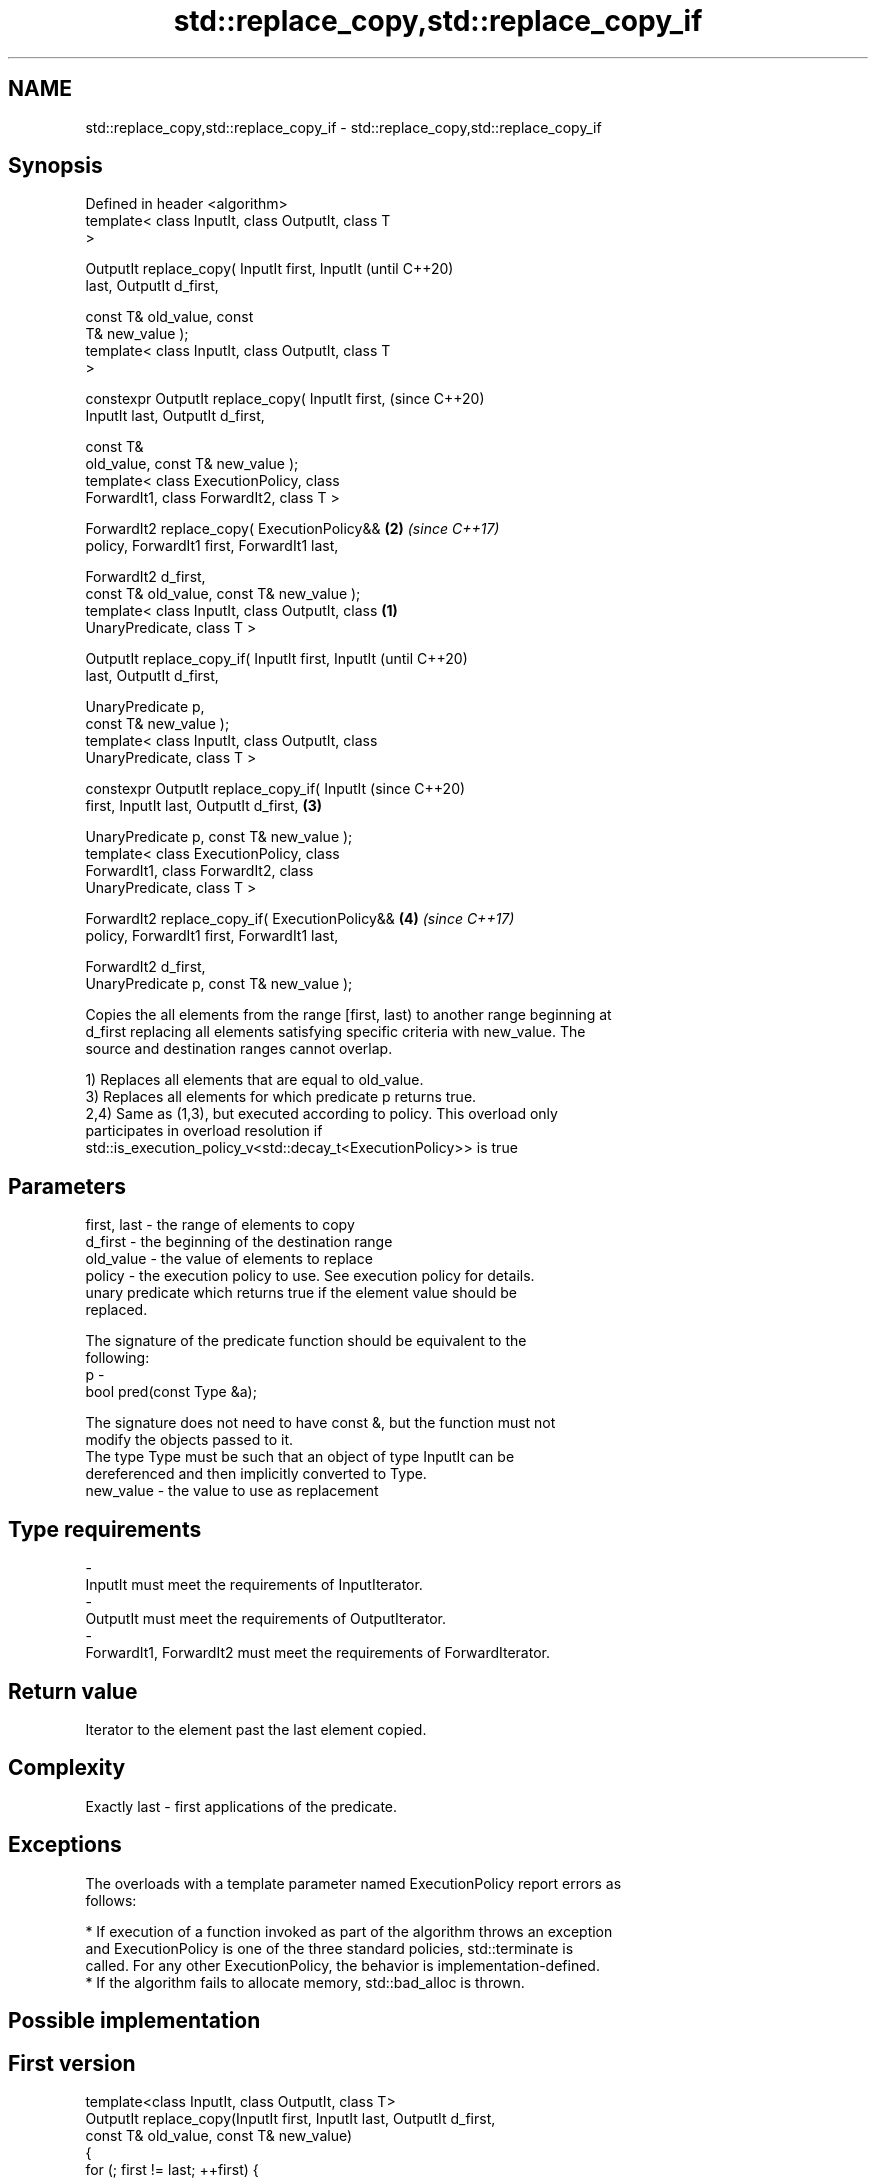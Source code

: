 .TH std::replace_copy,std::replace_copy_if 3 "2018.03.28" "http://cppreference.com" "C++ Standard Libary"
.SH NAME
std::replace_copy,std::replace_copy_if \- std::replace_copy,std::replace_copy_if

.SH Synopsis
   Defined in header <algorithm>
   template< class InputIt, class OutputIt, class T
   >

   OutputIt replace_copy( InputIt first, InputIt            (until C++20)
   last, OutputIt d_first,

                          const T& old_value, const
   T& new_value );
   template< class InputIt, class OutputIt, class T
   >

   constexpr OutputIt replace_copy( InputIt first,          (since C++20)
   InputIt last, OutputIt d_first,

                                    const T&
   old_value, const T& new_value );
   template< class ExecutionPolicy, class
   ForwardIt1, class ForwardIt2, class T >

   ForwardIt2 replace_copy( ExecutionPolicy&&           \fB(2)\fP \fI(since C++17)\fP
   policy, ForwardIt1 first, ForwardIt1 last,

                            ForwardIt2 d_first,
   const T& old_value, const T& new_value );
   template< class InputIt, class OutputIt, class   \fB(1)\fP
   UnaryPredicate, class T >

   OutputIt replace_copy_if( InputIt first, InputIt                       (until C++20)
   last, OutputIt d_first,

                             UnaryPredicate p,
   const T& new_value );
   template< class InputIt, class OutputIt, class
   UnaryPredicate, class T >

   constexpr OutputIt replace_copy_if( InputIt                            (since C++20)
   first, InputIt last, OutputIt d_first,               \fB(3)\fP

                                      
   UnaryPredicate p, const T& new_value );
   template< class ExecutionPolicy, class
   ForwardIt1, class ForwardIt2, class
   UnaryPredicate, class T >

   ForwardIt2 replace_copy_if( ExecutionPolicy&&            \fB(4)\fP           \fI(since C++17)\fP
   policy, ForwardIt1 first, ForwardIt1 last,

                               ForwardIt2 d_first,
   UnaryPredicate p, const T& new_value );

   Copies the all elements from the range [first, last) to another range beginning at
   d_first replacing all elements satisfying specific criteria with new_value. The
   source and destination ranges cannot overlap.

   1) Replaces all elements that are equal to old_value.
   3) Replaces all elements for which predicate p returns true.
   2,4) Same as (1,3), but executed according to policy. This overload only
   participates in overload resolution if
   std::is_execution_policy_v<std::decay_t<ExecutionPolicy>> is true

.SH Parameters

   first, last - the range of elements to copy
   d_first     - the beginning of the destination range
   old_value   - the value of elements to replace
   policy      - the execution policy to use. See execution policy for details.
                 unary predicate which returns true if the element value should be
                 replaced.

                 The signature of the predicate function should be equivalent to the
                 following:
   p           -
                  bool pred(const Type &a);

                 The signature does not need to have const &, but the function must not
                 modify the objects passed to it.
                 The type Type must be such that an object of type InputIt can be
                 dereferenced and then implicitly converted to Type. 
   new_value   - the value to use as replacement
.SH Type requirements
   -
   InputIt must meet the requirements of InputIterator.
   -
   OutputIt must meet the requirements of OutputIterator.
   -
   ForwardIt1, ForwardIt2 must meet the requirements of ForwardIterator.

.SH Return value

   Iterator to the element past the last element copied.

.SH Complexity

   Exactly last - first applications of the predicate.

.SH Exceptions

   The overloads with a template parameter named ExecutionPolicy report errors as
   follows:

     * If execution of a function invoked as part of the algorithm throws an exception
       and ExecutionPolicy is one of the three standard policies, std::terminate is
       called. For any other ExecutionPolicy, the behavior is implementation-defined.
     * If the algorithm fails to allocate memory, std::bad_alloc is thrown.

.SH Possible implementation

.SH First version
   template<class InputIt, class OutputIt, class T>
   OutputIt replace_copy(InputIt first, InputIt last, OutputIt d_first,
                         const T& old_value, const T& new_value)
   {
       for (; first != last; ++first) {
           *d_first++ = (*first == old_value) ? new_value : *first;
       }
       return d_first;
   }
.SH Second version
   template<class InputIt, class OutputIt,
            class UnaryPredicate, class T>
   OutputIt replace_copy_if(InputIt first, InputIt last, OutputIt d_first,
                            UnaryPredicate p, const T& new_value)
   {
       for (; first != last; ++first) {
           *d_first++ = p( *first ) ? new_value : *first;
       }
       return d_first;
   }

.SH Example

   The following copy prints a vector, replacing all values over 5 with 99 on the fly.

   
// Run this code

 #include <algorithm>
 #include <vector>
 #include <iostream>
 #include <iterator>
 #include <functional>
  
 int main()
 {
     std::vector<int> v{5, 7, 4, 2, 8, 6, 1, 9, 0, 3};
     std::replace_copy_if(v.begin(), v.end(),
                          std::ostream_iterator<int>(std::cout, " "),
                          [](int n){return n > 5;}, 99);
     std::cout << '\\n';
 }

.SH Output:

 5 99 4 2 99 99 1 99 0 3

.SH See also

   remove    removes elements satisfying specific criteria
   remove_if \fI(function template)\fP 
